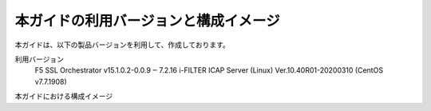本ガイドの利用バージョンと構成イメージ
========================================

本ガイドは、以下の製品バージョンを利用して、作成しております。

利用バージョン
    F5 SSL Orchestrator                v15.1.0.2-0.0.9 ‒ 7.2.16
    i-FILTER ICAP Server (Linux)       Ver.10.40R01-20200310 (CentOS v7.7.1908)


本ガイドにおける構成イメージ

.. figure:: images/mod2-1.png
   :scale: 30%
   :align: left
   構成イメージ
